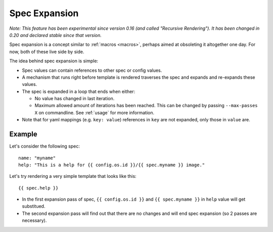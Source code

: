 .. _spec_expansion:

Spec Expansion
==============

*Note: This feature has been experimental since version 0.16 (and called
"Recursive Rendering"). It has been changed in 0.20 and declared stable
since that version.*

Spec expansion is a concept similar to :ref:`macros <macros>`, perhaps
aimed at obsoleting it altogether one day. For now, both of these live side
by side.

The idea behind spec expansion is simple:

* Spec values can contain references to other spec or config values.
* A mechanism that runs right before template is rendered traverses
  the spec and expands and re-expands these values.
* The spec is expanded in a loop that ends when either:

  * No value has changed in last iteration.
  * Maximum allowed amount of iterations has been reached. This can be
    changed by passing ``--max-passes X`` on commandline. See :ref:`usage`
    for more information.

* Note that for yaml mappings (e.g. ``key: value``) references in ``key``
  are not expanded, only those in ``value`` are.

Example
-------

Let's consider the following spec::

    name: "myname"
    help: "This is a help for {{ config.os.id }}/{{ spec.myname }} image."

Let's try rendering a very simple template that looks like this::

    {{ spec.help }}

* In the first expansion pass of spec, ``{{ config.os.id }}`` and
  ``{{ spec.myname }}`` in ``help`` value will get substitued.
* The second expansion pass will find out that there are no changes and
  will end spec expansion (so 2 passes are necessary).
